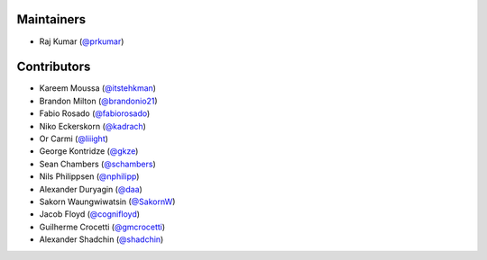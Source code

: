 Maintainers
***********
- Raj Kumar (`@prkumar <https://github.com/prkumar>`_)

Contributors
************
- Kareem Moussa (`@itstehkman <https://github.com/itstehkman>`_)
- Brandon Milton (`@brandonio21 <https://github.com/brandonio21>`_)
- Fabio Rosado (`@fabiorosado <https://github.com/fabiorosado>`_)
- Niko Eckerskorn (`@kadrach <https://github.com/kadrach>`_)
- Or Carmi (`@liiight <https://github.com/liiight>`_)
- George Kontridze (`@gkze <https://github.com/gkze>`_)
- Sean Chambers (`@schambers <https://github.com/schambers>`_)
- Nils Philippsen (`@nphilipp <https://github.com/nphilipp>`_)
- Alexander Duryagin (`@daa <https://github.com/daa>`_)
- Sakorn Waungwiwatsin (`@SakornW <https://github.com/SakornW>`_)
- Jacob Floyd (`@cognifloyd <https://github.com/cognifloyd>`_)
- Guilherme Crocetti (`@gmcrocetti <https://github.com/gmcrocetti/>`_)
- Alexander Shadchin (`@shadchin <https://github.com/shadchin>`_)
